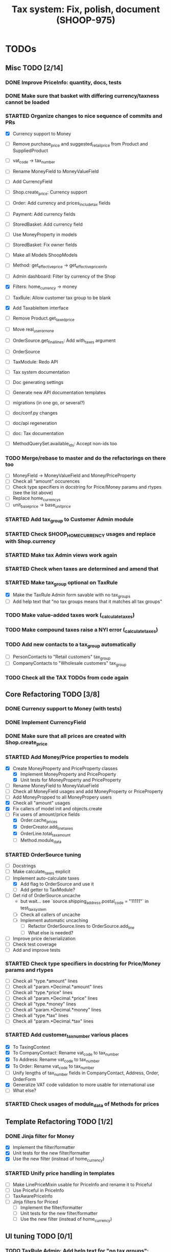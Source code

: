 #+TITLE: Tax system: Fix, polish, document (SHOOP-975)

* TODOs

** Misc TODO [2/14]
*** DONE Improve PriceInfo: quantity, docs, tests
*** DONE Make sure that basket with differing currency/taxness cannot be loaded
*** STARTED Organize changes to nice sequence of commits and PRs
  - [X] Currency support to Money
  - [ ] Remove purchase_price and suggested_retail_price from Product and SuppliedProduct
  - [ ] vat_code -> tax_number
  - [ ] Rename MoneyField to MoneyValueField
  - [ ] Add CurrencyField
  - [ ] Shop.create_price: Currency support
  - [ ] Order: Add currency and prices_include_tax fields
  - [ ] Payment: Add currency fields
  - [ ] StoredBasket: Add currency field
  - [ ] Use MoneyProperty in models
  - [ ] StoredBasket: Fix owner fields
  - [ ] Make all Models ShoopModels
  - [ ] Method: get_effective_price -> get_effective_price_info

  - [ ] Admin dashboard: Filter by currency of the Shop
  - [X] Filters: home_currency -> money
  - [ ] TaxRule: Allow customer tax group to be blank
  - [X] Add TaxableItem interface
  - [ ] Remove Product.get_taxed_price
  - [ ] Move real_user_or_none
  - [ ] OrderSource.get_final_lines: Add with_taxes argument
  - [ ] OrderSource
  - [ ] TaxModule: Redo API
  - [ ] Tax system documentation
  - [ ] Doc generating settings
  - [ ] Generate new API documentation templates
  - [ ] migrations (in one go, or several?)
  - [ ] doc/conf.py changes
  - [ ] doc/api regeneration
  - [ ] doc: Tax documentation
  - [ ] MethodQuerySet.available_ids: Accept non-ids too
*** TODO Merge/rebase to master and do the refactorings on there too
  - [ ] MoneyField -> MoneyValueField and Money/PriceProperty
  - [ ] Check all "amount" occurences
  - [ ] Check type specifiers in docstring for Price/Money params and
    rtypes (see the list above)
  - [ ] Replace home_currencys
  - [ ] unit_base_price -> base_unit_price
*** STARTED Add tax_group to Customer Admin module
*** STARTED Check SHOOP_HOME_CURRENCY usages and replace with Shop.currency
*** STARTED Make tax Admin views work again
*** STARTED Check when taxes are determined and amend that
*** STARTED Make tax_group optional on TaxRule
   - [X] Make the TaxRule Admin form savable with no tax_groups
   - [ ] Add help text that "no tax groups means that it matches all tax groups"
*** TODO Make value-added taxes work (_calculate_taxes)
*** TODO Make compound taxes raise a NYI error (_calculate_taxes)

*** TODO Add new contacts to a tax_group automatically
  - [ ] PersonContacts to "Retail customers" tax_group
  - [ ] CompanyContacts to "Wholesale customers" tax_group
*** TODO Check all the TAX TODOs from code again

** Core Refactoring TODO [3/8]
*** DONE Currency support to Money (with tests)
*** DONE Implement CurrencyField
*** DONE Make sure that all prices are created with Shop.create_price
*** STARTED Add Money/Price properties to models
  - [X] Create MoneyProperty and PriceProperty classes
    - [X] Implement MoneyProperty and PriceProperty
    - [X] Unit tests for MoneyProperty and PriceProperty
  - [-] Rename MoneyField to MoneyValueField
  - [-] Check all MoneyField usages and add MoneyProperty or PriceProperty
  - [-] Add MoneyPropped to all MoneyPropery users
  - [X] Check all "amount" usages
  - [X] Fix callers of model init and objects.create
  - [-] Fix users of amount/price fields
    - [X] Order.cache_prices
    - [X] OrderCreator.add_line_taxes
    - [X] OrderLine.total_tax_amount
    - [ ] Method.module_data
*** STARTED OrderSource tuning
  - [ ] Docstrings
  - [-] Make calculate_taxes explicit
  - [-] Implement auto-calculate taxes
    - [X] Add flag to OrderSource and use it
    - [ ] Add getter to TaxModule?
  - [-] Get rid of OrderSource.uncache
    - but wait... see `source.shipping_address.postal_code = "11111"` in test_tax_system
    - [-] Check all callers of uncache
    - [-] Implement automatic uncaching
      - [-] Refactor OrderSource.lines to OrderSource.add_line
      - [ ] What else is needed?
  - [ ] Improve price de/serialization
  - [ ] Check test coverage
  - [ ] Add and improve tests
*** STARTED Check type specifiers in docstring for Price/Money params and rtypes
  - [ ] Check all "type.*amount" lines
  - [ ] Check all "param.*Decimal.*amount" lines
  - [ ] Check all "type.*price" lines
  - [ ] Check all "param.*Decimal.*price" lines
  - [ ] Check all "type.*money" lines
  - [ ] Check all "param.*Decimal.*money" lines
  - [ ] Check all "type.*tax" lines
  - [ ] Check all "param.*Decimal.*tax" lines
*** STARTED Add customer_tax_number various places
  - [X] To TaxingContext
  - [X] To CompanyContact: Rename vat_code to tax_number
  - [X] To Address: Rename vat_code to tax_number
  - [X] To Order: Rename vat_code to tax_number
  - [ ] Unify lengths of tax_number fields in CompanyContact, Address, Order, OrderForm
  - [X] Generalize VAT code validation to more usable for international use
  - [ ] What else?

*** STARTED Check usages of module_data of Methods for prices
** Template Refactoring TODO [1/2]
*** DONE Jinja filter for Money
  - [X] Implement the filter/formatter
  - [X] Unit tests for the new filter/formatter
  - [X] Use the new filter (instead of home_currency)

*** STARTED Unify price handling in templates
  - [-] Make LinePriceMixin usable for PriceInfo and rename it to Priceful
  - [-] Use Priceful in PriceInfo
  - [ ] TaxAwarePriceInfo
  - [ ] Jinja filters for Priced
    - [ ] Implement the filter/formatter
    - [ ] Unit tests for the new filter/formatter
    - [ ] Use the new filter (instead of home_currency)
** UI tuning TODO [0/1]
*** TODO TaxRule Admin: Add help text for "no tax groups":
    "no tax groups means that it matches all tax groups"
** Documentation TODO [1/6]
*** STARTED Write general tax system documentation for developers
*** TODO Write general tax system documentation for merchants
*** DONE Docstrings: Improve docstrings of Price, Money
*** STARTED Docstrings: MoneyProperty
*** STARTED Docstrings: PriceProperty
*** STARTED Docstrings: MoneyPropped
** Testing TODO [0/6]
*** TODO Unit tests for bankers_round(Price)
*** STARTED Test tax Admin views through (from UI)
*** STARTED Test order creating from basket (from UI)
*** STARTED Test order processing in Admin (from UI)
*** STARTED Test shipping with and without ShippingMethod price (from UI)
*** STARTED Test payment creating (with and without paymentmethod price) (from UI)


* Notes

** When are taxes determined

 1. In basket confirm:
    - ConfirmPhase.get_context_data
    - BaseBasket.get_validation_errors
    - OrderSource.get_final_lines
    - OrderSource._compute_processed_lines
    - OrderSource._compute_taxes

 2. Saving basket to database
    - DatabaseBasketStorage.save
    - OrderSource.taxless_total_price / OrderSource.taxful_total_price
    - OrderSource.get_final_lines
    - OrderSource._compute_processed_lines

    - OrderSource._compute_taxes
